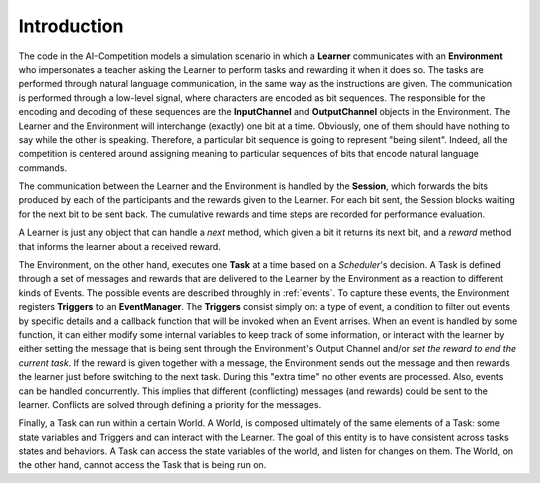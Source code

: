 Introduction
------------

The code in the AI-Competition models a simulation scenario in which a
**Learner** communicates with an **Environment** who impersonates a teacher
asking the Learner to perform tasks and rewarding it when it does so. The tasks
are performed through natural language communication, in the same way as the
instructions are given. The communication is performed through a low-level
signal, where characters are encoded as bit sequences. The responsible for the
encoding and decoding of these sequences are the **InputChannel** and
**OutputChannel** objects in the Environment. The Learner and the
Environment will interchange (exactly) one bit at a time. Obviously, one of them
should have nothing to say while the other is speaking. Therefore, a particular
bit sequence is going to represent "being silent". Indeed, all the competition
is centered around assigning meaning to particular sequences of bits that
encode natural language commands.

The communication between the Learner and the Environment is handled by the
**Session**, which forwards the bits produced by each of the participants and
the rewards given to the Learner. For each bit sent, the Session blocks
waiting for the next bit to be sent back. The cumulative rewards and time steps
are recorded for performance evaluation.

A Learner is just any object that can handle a `next` method, which
given a bit it returns its next bit, and a `reward` method that informs the
learner about a received reward.

The Environment, on the other hand, executes one **Task** at a time based on a
*Scheduler*'s decision. A Task is defined through a set of messages and rewards
that are delivered to the Learner by the Environment as a reaction to different
kinds of Events. The possible events are described throughly in :ref:`events`.
To capture these events, the Environment registers **Triggers** to an
**EventManager**. The **Triggers** consist simply on: a type of event,
a condition to filter out events by specific details and a callback function
that will be invoked when an Event arrises. When an event is handled by
some function, it can either modify some internal variables to keep track
of some information, or interact with the learner by either setting the message
that is being sent through the Environment's Output Channel and/or *set the
reward to end the current task*. If the reward is given together with a message,
the Environment sends out the message and then rewards the learner just before
switching to the next task. During this "extra time" no other events are
processed. Also, events can be handled concurrently. This implies that
different (conflicting) messages (and rewards) could be sent to the learner.
Conflicts are solved through defining a priority for the messages.

Finally, a Task can run within a certain World. A World, is composed
ultimately of the same elements of a Task: some state variables and
Triggers and can interact with the Learner. The goal of this entity is to have
consistent across tasks states and behaviors. A Task can access the state
variables of the world, and listen for changes on them. The World, on the other
hand, cannot access the Task that is being run on. 
